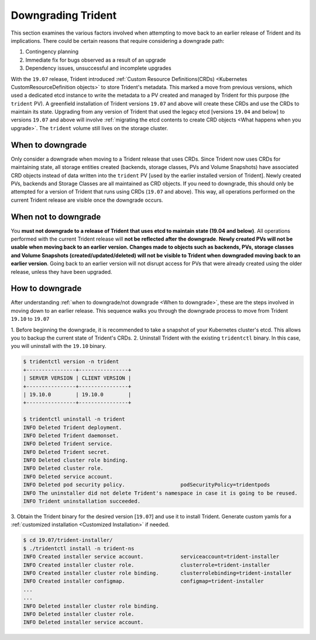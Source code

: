 ###################
Downgrading Trident
###################

This section examines the various factors involved when attempting to move
back to an earlier release of Trident and its implications. There could be
certain reasons that require considering a downgrade path:

1. Contingency planning
2. Immediate fix for bugs observed as a result of an upgrade
3. Dependency issues, unsuccessful and incomplete upgrades

With the ``19.07`` release, Trident introduced
:ref:`Custom Resource Definitions(CRDs) <Kubernetes CustomResourceDefinition objects>`
to store Trident's metadata. This marked a move from previous versions,
which used a dedicated etcd instance to write the metadata to a PV created
and managed by Trident for this purpose (the ``trident`` PV). A
greenfield installation of Trident versions ``19.07`` and above will create these CRDs
and use the CRDs to maintain its state. Upgrading from any version of Trident that
used the legacy etcd [versions ``19.04`` and below] to versions ``19.07`` and above
will involve
:ref:`migrating the etcd contents to create CRD objects <What happens when you upgrade>`.
The ``trident`` volume still lives on the storage cluster.

When to downgrade
=================

Only consider a downgrade when moving to a Trident release that uses CRDs.
Since Trident now uses CRDs for maintaining state, all
storage entities created (backends, storage classes, PVs and Volume Snapshots) have
associated CRD objects instead of data written into the ``trident`` PV [used by the
earlier installed version of Trident]. Newly created PVs, backends and Storage
Classes are all maintained as CRD objects. If you need to downgrade, this should
only be attempted for a version of Trident that runs using CRDs (``19.07`` and above).
This way, all operations performed on the current Trident release are visible once
the downgrade occurs.

When not to downgrade
=====================

You **must not downgrade to a release of Trident that uses etcd to maintain state
(19.04 and below)**. All operations performed with the current Trident release
will **not be reflected after the downgrade**. **Newly created PVs will not be
usable when moving back to an earlier version. Changes made to objects such as
backends, PVs, storage classes and Volume Snapshots (created/updated/deleted) will
not be visible to Trident when downgraded moving back to an earlier version**. Going
back to an earlier version will not disrupt access for PVs that were already created
using the older release, unless they have been upgraded.

How to downgrade
================

After understanding :ref:`when to downgrade/not downgrade <When to downgrade>`, these
are the steps involved in moving down to an earlier release. This sequence walks you
through the downgrade process to move from Trident ``19.10`` to ``19.07``

1. Before beginning the downgrade, it is recommended to take a snapshot of your
Kubernetes cluster's etcd. This allows you to backup the current state of Trident's
CRDs.
2. Uninstall Trident with the existing ``tridentctl`` binary. In this case, you will
uninstall with the ``19.10`` binary.

.. code-block:: console

   $ tridentctl version -n trident
   +----------------+----------------+
   | SERVER VERSION | CLIENT VERSION |
   +----------------+----------------+
   | 19.10.0        | 19.10.0        |
   +----------------+----------------+

   $ tridentctl uninstall -n trident
   INFO Deleted Trident deployment.
   INFO Deleted Trident daemonset.
   INFO Deleted Trident service.
   INFO Deleted Trident secret.
   INFO Deleted cluster role binding.
   INFO Deleted cluster role.
   INFO Deleted service account.
   INFO Deleted pod security policy.                  podSecurityPolicy=tridentpods
   INFO The uninstaller did not delete Trident's namespace in case it is going to be reused.
   INFO Trident uninstallation succeeded.

3. Obtain the Trident binary for the desired version [``19.07``]
and use it to install Trident.
Generate custom yamls for a :ref:`customized installation <Customized Installation>`
if needed.

.. code-block:: console

   $ cd 19.07/trident-installer/
   $ ./tridentctl install -n trident-ns
   INFO Created installer service account.            serviceaccount=trident-installer
   INFO Created installer cluster role.               clusterrole=trident-installer
   INFO Created installer cluster role binding.       clusterrolebinding=trident-installer
   INFO Created installer configmap.                  configmap=trident-installer
   ...
   ...
   INFO Deleted installer cluster role binding.
   INFO Deleted installer cluster role.
   INFO Deleted installer service account.
